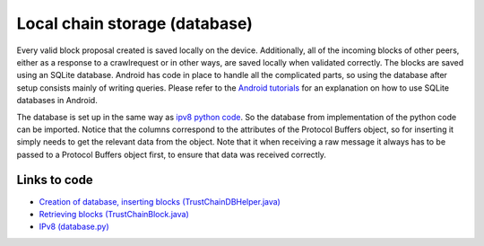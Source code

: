 ******************************
Local chain storage (database)
******************************
Every valid block proposal created is saved locally on the device. Additionally, all of the incoming blocks of other peers, either as a response to a crawlrequest or in other ways, are saved locally when validated correctly. The blocks are saved using an SQLite database. Android has code in place to handle all the complicated parts, so using the database after setup consists mainly of writing queries. Please refer to the `Android tutorials <https://developer.android.com/training/basics/data-storage/databases.html>`_ for an explanation on how to use SQLite databases in Android.

The database is set up in the same way as `ipv8 python code <https://github.com/qstokkink/py-ipv8/blob/master/ipv8/attestation/trustchain/database.py>`_. So the database from implementation of the python code can be imported. Notice that the columns correspond to the attributes of the Protocol Buffers object, so for inserting it simply needs to get the relevant data from the object. Note that it when receiving a raw message it always has to be passed to a Protocol Buffers object first, to ensure that data was received correctly.


Links to code
=============
* `Creation of database, inserting blocks (TrustChainDBHelper.java) <https://github.com/wkmeijer/CS4160-trustchain-android/blob/master/app/src/main/java/nl/tudelft/cs4160/trustchain_android/database/TrustChainDBHelper.java>`_
* `Retrieving blocks (TrustChainBlock.java) <https://github.com/wkmeijer/CS4160-trustchain-android/blob/master/app/src/main/java/nl/tudelft/cs4160/trustchain_android/block/TrustChainBlock.java>`_
* `IPv8 (database.py) <https://github.com/qstokkink/py-ipv8/blob/master/ipv8/attestation/trustchain/database.py>`_
